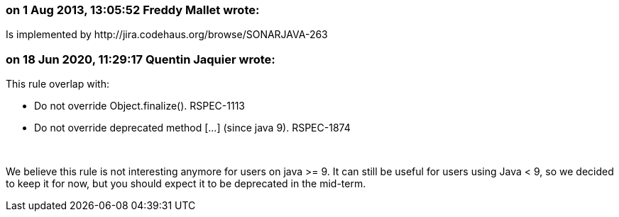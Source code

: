 === on 1 Aug 2013, 13:05:52 Freddy Mallet wrote:
Is implemented by \http://jira.codehaus.org/browse/SONARJAVA-263

=== on 18 Jun 2020, 11:29:17 Quentin Jaquier wrote:
This rule overlap with:

* Do not override Object.finalize(). RSPEC-1113
* Do not override deprecated method [...] (since java 9). RSPEC-1874

 


We believe this rule is not interesting anymore for users on java >= 9. It can still be useful for users using Java < 9, so we decided to keep it for now, but you should expect it to be deprecated in the mid-term.

